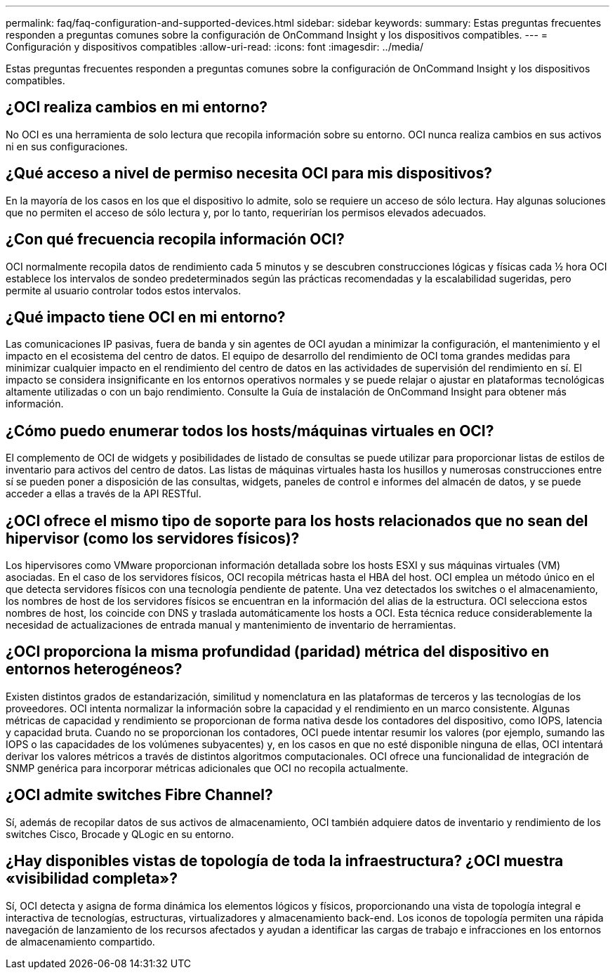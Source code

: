 ---
permalink: faq/faq-configuration-and-supported-devices.html 
sidebar: sidebar 
keywords:  
summary: Estas preguntas frecuentes responden a preguntas comunes sobre la configuración de OnCommand Insight y los dispositivos compatibles. 
---
= Configuración y dispositivos compatibles
:allow-uri-read: 
:icons: font
:imagesdir: ../media/


[role="lead"]
Estas preguntas frecuentes responden a preguntas comunes sobre la configuración de OnCommand Insight y los dispositivos compatibles.



== ¿OCI realiza cambios en mi entorno?

No OCI es una herramienta de solo lectura que recopila información sobre su entorno. OCI nunca realiza cambios en sus activos ni en sus configuraciones.



== ¿Qué acceso a nivel de permiso necesita OCI para mis dispositivos?

En la mayoría de los casos en los que el dispositivo lo admite, solo se requiere un acceso de sólo lectura. Hay algunas soluciones que no permiten el acceso de sólo lectura y, por lo tanto, requerirían los permisos elevados adecuados.



== ¿Con qué frecuencia recopila información OCI?

OCI normalmente recopila datos de rendimiento cada 5 minutos y se descubren construcciones lógicas y físicas cada ½ hora OCI establece los intervalos de sondeo predeterminados según las prácticas recomendadas y la escalabilidad sugeridas, pero permite al usuario controlar todos estos intervalos.



== ¿Qué impacto tiene OCI en mi entorno?

Las comunicaciones IP pasivas, fuera de banda y sin agentes de OCI ayudan a minimizar la configuración, el mantenimiento y el impacto en el ecosistema del centro de datos. El equipo de desarrollo del rendimiento de OCI toma grandes medidas para minimizar cualquier impacto en el rendimiento del centro de datos en las actividades de supervisión del rendimiento en sí. El impacto se considera insignificante en los entornos operativos normales y se puede relajar o ajustar en plataformas tecnológicas altamente utilizadas o con un bajo rendimiento. Consulte la Guía de instalación de OnCommand Insight para obtener más información.



== ¿Cómo puedo enumerar todos los hosts/máquinas virtuales en OCI?

El complemento de OCI de widgets y posibilidades de listado de consultas se puede utilizar para proporcionar listas de estilos de inventario para activos del centro de datos. Las listas de máquinas virtuales hasta los husillos y numerosas construcciones entre sí se pueden poner a disposición de las consultas, widgets, paneles de control e informes del almacén de datos, y se puede acceder a ellas a través de la API RESTful.



== ¿OCI ofrece el mismo tipo de soporte para los hosts relacionados que no sean del hipervisor (como los servidores físicos)?

Los hipervisores como VMware proporcionan información detallada sobre los hosts ESXI y sus máquinas virtuales (VM) asociadas. En el caso de los servidores físicos, OCI recopila métricas hasta el HBA del host. OCI emplea un método único en el que detecta servidores físicos con una tecnología pendiente de patente. Una vez detectados los switches o el almacenamiento, los nombres de host de los servidores físicos se encuentran en la información del alias de la estructura. OCI selecciona estos nombres de host, los coincide con DNS y traslada automáticamente los hosts a OCI. Esta técnica reduce considerablemente la necesidad de actualizaciones de entrada manual y mantenimiento de inventario de herramientas.



== ¿OCI proporciona la misma profundidad (paridad) métrica del dispositivo en entornos heterogéneos?

Existen distintos grados de estandarización, similitud y nomenclatura en las plataformas de terceros y las tecnologías de los proveedores. OCI intenta normalizar la información sobre la capacidad y el rendimiento en un marco consistente. Algunas métricas de capacidad y rendimiento se proporcionan de forma nativa desde los contadores del dispositivo, como IOPS, latencia y capacidad bruta. Cuando no se proporcionan los contadores, OCI puede intentar resumir los valores (por ejemplo, sumando las IOPS o las capacidades de los volúmenes subyacentes) y, en los casos en que no esté disponible ninguna de ellas, OCI intentará derivar los valores métricos a través de distintos algoritmos computacionales. OCI ofrece una funcionalidad de integración de SNMP genérica para incorporar métricas adicionales que OCI no recopila actualmente.



== ¿OCI admite switches Fibre Channel?

Sí, además de recopilar datos de sus activos de almacenamiento, OCI también adquiere datos de inventario y rendimiento de los switches Cisco, Brocade y QLogic en su entorno.



== ¿Hay disponibles vistas de topología de toda la infraestructura? ¿OCI muestra «visibilidad completa»?

Sí, OCI detecta y asigna de forma dinámica los elementos lógicos y físicos, proporcionando una vista de topología integral e interactiva de tecnologías, estructuras, virtualizadores y almacenamiento back-end. Los iconos de topología permiten una rápida navegación de lanzamiento de los recursos afectados y ayudan a identificar las cargas de trabajo e infracciones en los entornos de almacenamiento compartido.
